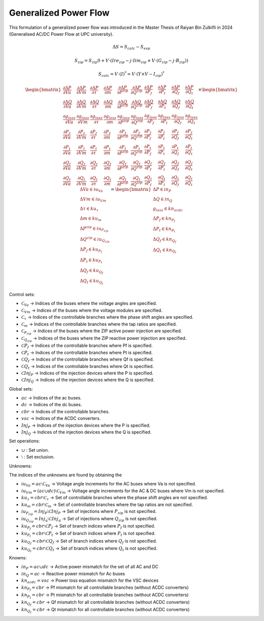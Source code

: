 .. _generalized_power_flow:

Generalized Power Flow
=============================

This formulation of a generalized power flow was introduced in the Master Thesis
of Raiyan Bin Zulkifli in 2024 (Generalised AC/DC Power Flow at UPC university).

.. figure:: ../figures/generalized_branch_models.png
    :alt: Generalized branch models.
    :scale: 50 %


.. math::

    \Delta S = S_calc - S_esp

.. math::

    S_zip = S_zip0 + V \cdot (Ire_zip - j \cdot Iim_zip + V \cdot (G_zip - j \cdot B_zip))

    S_calc = V \cdot (I)^* = V \cdot (Y \times V - I_zip)^*


.. math::

    \begin{equation}
        \begin{bmatrix}
            \frac{\partial \Delta P}{\partial Va} & \frac{\partial \Delta P}{\partial Vm} & \frac{\partial \Delta P}{\partial \tau} & \frac{\partial \Delta P}{\partial m} & \frac{\partial \Delta P}{\partial P^{zip}} & \frac{\partial \Delta P}{\partial Q^{zip}} & \frac{\partial \Delta P}{\partial P_f} & \frac{\partial \Delta P}{\partial P_t} & \frac{\partial \Delta P}{\partial Q_f} & \frac{\partial \Delta P}{\partial Q_t} \\
            \frac{\partial \Delta Q}{\partial Va} & \frac{\partial \Delta Q}{\partial Vm} & \frac{\partial \Delta Q}{\partial \tau} & \frac{\partial \Delta Q}{\partial m} & \frac{\partial \Delta Q}{\partial P^{zip}} & \frac{\partial \Delta Q}{\partial Q^{zip}} & \frac{\partial \Delta Q}{\partial P_f} & \frac{\partial \Delta Q}{\partial P_t} & \frac{\partial \Delta Q}{\partial Q_f} & \frac{\partial \Delta Q}{\partial Q_t} \\
            \frac{\partial g_loss}{\partial Va} & \frac{\partial g_loss}{\partial Vm} & \frac{\partial g_loss}{\partial \tau} & \frac{\partial g_loss}{\partial m} & \frac{\partial g_loss}{\partial P^{zip}} & \frac{\partial g_loss}{\partial Q^{zip}} & \frac{\partial g_loss}{\partial P_f} & \frac{\partial g_loss}{\partial P_t} & \frac{\partial g_loss}{\partial Q_f} & \frac{\partial g_loss}{\partial Q_t} \\
            \frac{\partial P_f}{\partial Va} & \frac{\partial P_f}{\partial Vm} & \frac{\partial P_f}{\partial \tau} & \frac{\partial P_f}{\partial m} & \frac{\partial P_f}{\partial P^{zip}} & \frac{\partial P_f}{\partial Q^{zip}} & \frac{\partial P_f}{\partial P_f} & \frac{\partial P_f}{\partial P_t} & \frac{\partial P_f}{\partial Q_f} & \frac{\partial P_f}{\partial Q_t} \\
            \frac{\partial P_t}{\partial Va} & \frac{\partial P_t}{\partial Vm} & \frac{\partial P_t}{\partial \tau} & \frac{\partial P_t}{\partial m} & \frac{\partial P_t}{\partial P^{zip}} & \frac{\partial P_t}{\partial Q^{zip}} & \frac{\partial P_t}{\partial P_f} & \frac{\partial P_t}{\partial P_t} & \frac{\partial P_t}{\partial Q_f} & \frac{\partial P_t}{\partial Q_t} \\
            \frac{\partial Q_f}{\partial Va} & \frac{\partial Q_f}{\partial Vm} & \frac{\partial Q_f}{\partial \tau} & \frac{\partial Q_f}{\partial m} & \frac{\partial Q_f}{\partial P^{zip}} & \frac{\partial Q_f}{\partial Q^{zip}} & \frac{\partial Q_f}{\partial P_f} & \frac{\partial Q_f}{\partial P_t} & \frac{\partial Q_f}{\partial Q_f} & \frac{\partial Q_f}{\partial Q_t} \\
            \frac{\partial Q_t}{\partial Va} & \frac{\partial Q_t}{\partial Vm} & \frac{\partial Q_t}{\partial \tau} & \frac{\partial Q_t}{\partial m} & \frac{\partial Q_t}{\partial P^{zip}} & \frac{\partial Q_t}{\partial Q^{zip}} & \frac{\partial Q_t}{\partial P_f} & \frac{\partial Q_t}{\partial P_t} & \frac{\partial Q_t}{\partial Q_f} & \frac{\partial Q_t}{\partial Q_t}
        \end{bmatrix}
        \times
        \begin{bmatrix}
            \Delta Va \in iu_Va \\
            \Delta Vm \in iu_Vm \\
            \Delta \tau \in ku_{\tau}\\
            \Delta m \in ku_m\\
            \Delta P^{zip} \in iu_{P_zip}\\
            \Delta Q^{zip} \in iu_{Q_zip}\\
            \Delta P_f \in ku_{P_f} \\
            \Delta P_t \in ku_{P_t} \\
            \Delta Q_f \in ku_{Q_f} \\
            \Delta Q_t \in ku_{Q_t}
        \end{bmatrix}
        =
        \begin{bmatrix}
            \Delta P \in in_P \\
            \Delta Q \in in_Q \\
            g_loss \in kn_acdc \\
            \Delta P_f \in kn_{P_f} \\
            \Delta P_t \in kn_{P_t} \\
            \Delta Q_f \in kn_{Q_f} \\
            \Delta Q_t \in kn_{Q_t}
        \end{bmatrix}
    \end{equation}



Control sets:

- :math:`\mathcal{C}_{Va}` -> Indices of the buses where the voltage angles are specified.
- :math:`\mathcal{C}_{Vm}` -> Indices of the buses where the voltage modules are specified.
- :math:`\mathcal{C}_{\tau}` -> Indices of the controllable branches where the phase shift angles are specified.
- :math:`\mathcal{C}_{m}` -> Indices of the controllable branches where the tap ratios are specified.
- :math:`\mathcal{C}_{P_zip}` -> Indices of the buses where the ZIP active power injection are specified.
- :math:`\mathcal{C}_{Q_zip}` -> Indices of the buses where the ZIP reactive power injection are specified.
- :math:`\mathcal{C}{P_f}` -> Indices of the controllable branches where Pf is specified.
- :math:`\mathcal{C}{P_t}` -> Indices of the controllable branches where Pt is specified.
- :math:`\mathcal{C}{Q_f}` -> Indices of the controllable branches where Qf is specified.
- :math:`\mathcal{C}{Q_t}` -> Indices of the controllable branches where Qt is specified.
- :math:`\mathcal{C}{Inj_P}` -> Indices of the injection devices where the P is specified.
- :math:`\mathcal{C}{Inj_Q}` -> Indices of the injection devices where the Q is specified.

Global sets:

- :math:`ac` -> Indices of the ac buses.
- :math:`dc` -> Indices of the dc buses.
- :math:`cbr` -> Indices of the controllable branches.
- :math:`vsc` -> Indices of the ACDC converters.
- :math:`Inj_P` -> Indices of the injection devices where the P is specified.
- :math:`Inj_Q` -> Indices of the injection devices where the Q is specified.


Set operations:

- :math:`\cup` : Set union.
- :math:`\setminus` : Set exclusion.

Unknowns:

The indices of the unknowns are found by obtaining the

- :math:`iu_Va = ac \setminus \mathcal{C}_{Va}` -> Voltage angle increments for the AC buses where Va is not specified.
- :math:`iu_Vm = (ac \cup dc) \setminus \mathcal{C}_{Vm}` -> Voltage angle increments for the AC & DC buses where Vm is not specified.
- :math:`ku_{\tau} = cbr \setminus \mathcal{C}_{\tau}` -> Set of controllable branches where the phase shift angles are not specified.
- :math:`ku_m = cbr \setminus \mathcal{C}_{m}` -> Set of controllable branches where the tap ratios are not specified.
- :math:`iu_{P_zip} = Inj_P \setminus \mathcal{C}{Inj_P}` -> Set of injections where :math:`P_{zip}` is not specified.
- :math:`iu_{Q_zip} = Inj_q \setminus \mathcal{C}{Inj_q}` -> Set of injections where :math:`Q_{zip}` is not specified.
- :math:`ku_{P_f} = cbr \setminus \mathcal{C}{P_f}` -> Set of branch indices where :math:`P_f` is not specified.
- :math:`ku_{P_t} = cbr \setminus \mathcal{C}{P_t}` -> Set of branch indices where :math:`P_t` is not specified.
- :math:`ku_{Q_f} = cbr \setminus \mathcal{C}{Q_f}` -> Set of branch indices where :math:`Q_f` is not specified.
- :math:`ku_{Q_t} = cbr \setminus \mathcal{C}{Q_t}` -> Set of branch indices where :math:`Q_t` is not specified.

Knowns:

- :math:`in_P = ac \cup dc` -> Active power mismatch for the set of all AC and DC
- :math:`in_Q = ac` -> Reactive power mismatch for Ac buses
- :math:`kn_acdc = vsc` -> Power loss equation mismatch for the VSC devices
- :math:`kn_{P_f} = cbr` -> Pf mismatch for all controllable branches (without ACDC converters)
- :math:`kn_{P_t} = cbr` -> Pt mismatch for all controllable branches (without ACDC converters)
- :math:`kn_{Q_f} = cbr` -> Qf mismatch for all controllable branches (without ACDC converters)
- :math:`kn_{Q_t} = cbr` -> Qt mismatch for all controllable branches (without ACDC converters)